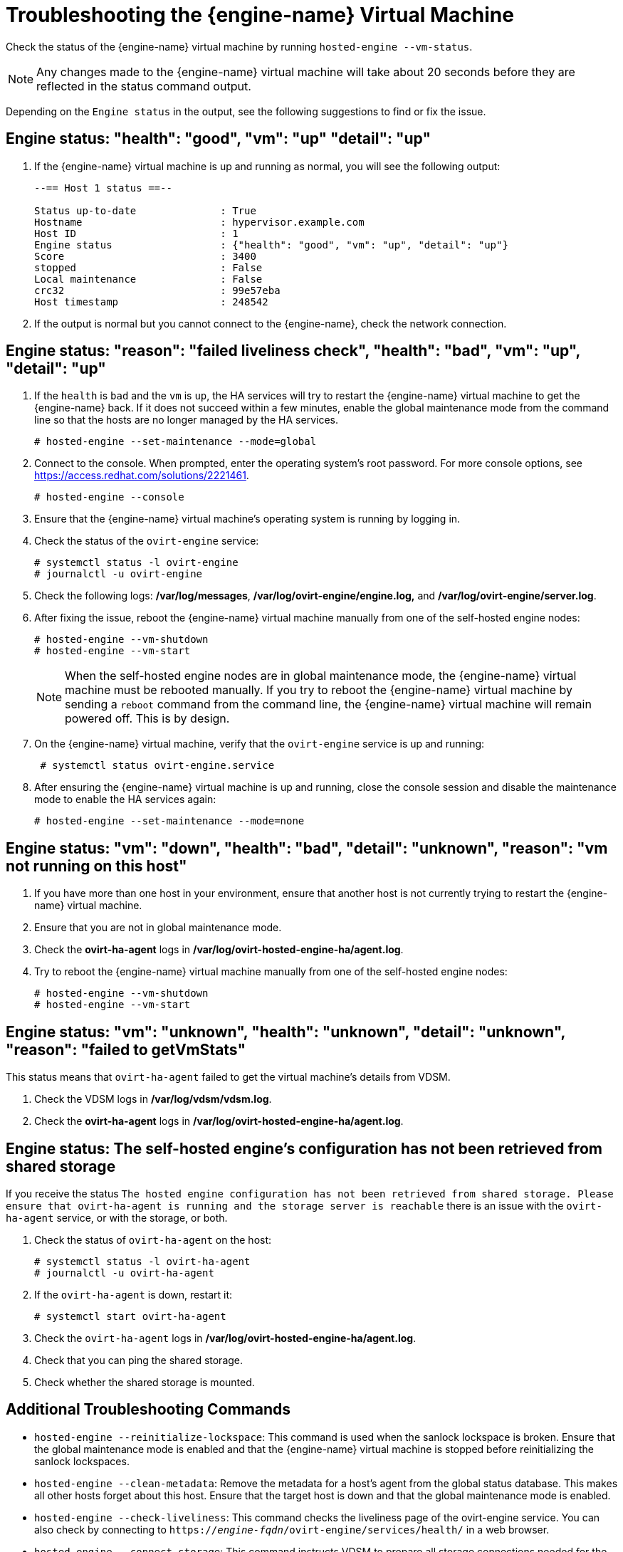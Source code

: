 [id='Troubleshooting_the_Manager_Virtual_Machine_{context}']
= Troubleshooting the {engine-name} Virtual Machine

Check the status of the {engine-name} virtual machine by running `hosted-engine --vm-status`.

[NOTE]
====
Any changes made to the {engine-name} virtual machine will take about 20 seconds before they are reflected in the status command output.
====

Depending on the `Engine status` in the output, see the following suggestions to find or fix the issue.

[discrete]
== Engine status: "health": "good", "vm": "up"  "detail": "up"

. If the {engine-name} virtual machine is up and running as normal, you will see the following output:
+
----
--== Host 1 status ==--

Status up-to-date              : True
Hostname                       : hypervisor.example.com
Host ID                        : 1
Engine status                  : {"health": "good", "vm": "up", "detail": "up"}
Score                          : 3400
stopped                        : False
Local maintenance              : False
crc32                          : 99e57eba
Host timestamp                 : 248542
----

. If the output is normal but you cannot connect to the {engine-name}, check the network connection.

[discrete]
== Engine status: "reason": "failed liveliness check", "health": "bad", "vm": "up", "detail": "up"

. If the `health` is `bad` and the `vm` is `up`, the HA services will try to restart the {engine-name} virtual machine to get the {engine-name} back. If it does not succeed within a few minutes, enable the global maintenance mode from the command line so that the hosts are no longer managed by the HA services.
+
----
# hosted-engine --set-maintenance --mode=global
----

. Connect to the console. When prompted, enter the operating system's root password. For more console options, see link:https://access.redhat.com/solutions/2221461[].
+
----
# hosted-engine --console
----

. Ensure that the {engine-name} virtual machine's operating system is running by logging in.

. Check the status of the `ovirt-engine` service:
+
----
# systemctl status -l ovirt-engine
# journalctl -u ovirt-engine
----

. Check the following logs: */var/log/messages*, */var/log/ovirt-engine/engine.log,* and */var/log/ovirt-engine/server.log*.

. After fixing the issue, reboot the {engine-name} virtual machine manually from one of the self-hosted engine nodes:
+
----
# hosted-engine --vm-shutdown
# hosted-engine --vm-start
----
+
[NOTE]
====
When the self-hosted engine nodes are in global maintenance mode, the {engine-name} virtual machine must be rebooted manually. If you try to reboot the {engine-name} virtual machine by sending a `reboot` command from the command line, the {engine-name} virtual machine will remain powered off. This is by design.
====

. On the {engine-name} virtual machine, verify that the `ovirt-engine` service is up and running:
+
----
 # systemctl status ovirt-engine.service
----
. After ensuring the {engine-name} virtual machine is up and running, close the console session and disable the maintenance mode to enable the HA services again:
+
----
# hosted-engine --set-maintenance --mode=none
----

[discrete]
== Engine status: "vm": "down", "health": "bad", "detail": "unknown", "reason": "vm not running on this host"

. If you have more than one host in your environment, ensure that another host is not currently trying to restart the {engine-name} virtual machine.
. Ensure that you are not in global maintenance mode.
. Check the *ovirt-ha-agent* logs in */var/log/ovirt-hosted-engine-ha/agent.log*.
. Try to reboot the {engine-name} virtual machine manually from one of the self-hosted engine nodes:
+
----
# hosted-engine --vm-shutdown
# hosted-engine --vm-start
----

[discrete]
== Engine status: "vm": "unknown", "health": "unknown", "detail": "unknown", "reason": "failed to getVmStats"

This status means that `ovirt-ha-agent` failed to get the virtual machine's details from VDSM.

. Check the VDSM logs in */var/log/vdsm/vdsm.log*.

. Check the *ovirt-ha-agent* logs in */var/log/ovirt-hosted-engine-ha/agent.log*.

[discrete]
== Engine status: The self-hosted engine's configuration has not been retrieved from shared storage

If you receive the status `The hosted engine configuration has not been retrieved from shared storage. Please ensure that ovirt-ha-agent is running and the storage server is reachable` there is an issue with the `ovirt-ha-agent` service, or with the storage, or both.

. Check the status of `ovirt-ha-agent` on the host:
+
----
# systemctl status -l ovirt-ha-agent
# journalctl -u ovirt-ha-agent
----

. If the `ovirt-ha-agent` is down, restart it:
+
----
# systemctl start ovirt-ha-agent
----

. Check the `ovirt-ha-agent` logs in */var/log/ovirt-hosted-engine-ha/agent.log*.

. Check that you can ping the shared storage.

. Check whether the shared storage is mounted.

[discrete]
== Additional Troubleshooting Commands

ifdef::rhv-doc[]
[IMPORTANT]
====
Contact the Red Hat Support Team if you feel you need to run any of these commands to troubleshoot your self-hosted engine environment.
====
endif::[]

* `hosted-engine --reinitialize-lockspace`: This command is used when the sanlock lockspace is broken. Ensure that the global maintenance mode is enabled and that the {engine-name} virtual machine is stopped before reinitializing the sanlock lockspaces.

* `hosted-engine --clean-metadata`: Remove the metadata for a host's agent from the global status database. This makes all other hosts forget about this host. Ensure that the target host is down and that the global maintenance mode is enabled.

* `hosted-engine --check-liveliness`: This command checks the liveliness page of the ovirt-engine service. You can also check by connecting to `https://_engine-fqdn_/ovirt-engine/services/health/` in a web browser.

* `hosted-engine --connect-storage`: This command instructs VDSM to prepare all storage connections needed for the host and and the {engine-name} virtual machine. This is normally run in the back-end during the self-hosted engine deployment. Ensure that the global maintenance mode is enabled if you need to run this command to troubleshoot storage issues.
